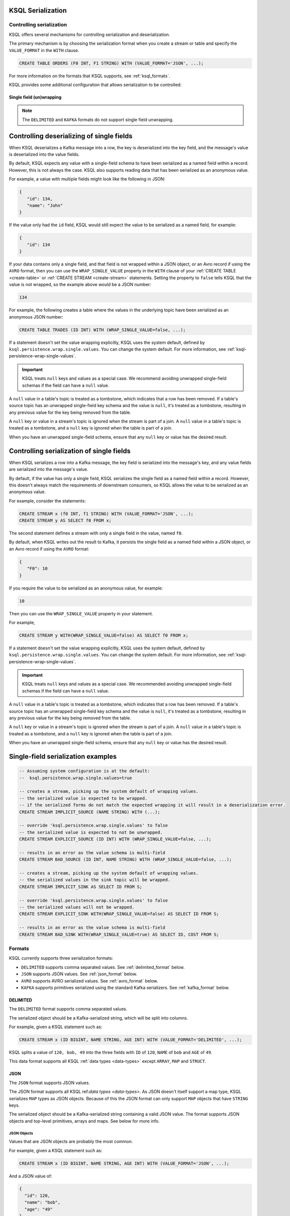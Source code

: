 .. _ksql_serialization:

KSQL Serialization
==================

=========================
Controlling serialization
=========================

KSQL offers several mechanisms for controlling serialization and deserialization.

The primary mechanism is by choosing the serialization format when you create
a stream or table and specify the ``VALUE_FORMAT`` in the ``WITH`` clause.

.. code:: sql

    CREATE TABLE ORDERS (F0 INT, F1 STRING) WITH (VALUE_FORMAT='JSON', ...);

For more information on the formats that KSQL supports, see :ref:`ksql_formats`.

KSQL provides some additional configuration that allows serialization to be controlled:

.. _ksql_single_field_wrapping:

-------------------------
Single field (un)wrapping
-------------------------

.. note:: The ``DELIMITED`` and ``KAFKA`` formats do not support single field unwrapping.

Controlling deserializing of single fields
==========================================

When KSQL deserializes a Kafka message into a row, the key is deserialized into the key field,
and the message's value is deserialized into the value fields.

By default, KSQL expects any value with a single-field schema to have been serialized as a named
field within a record. However, this is not always the case. KSQL also supports reading data
that has been serialized as an anonymous value.

For example, a value with multiple fields might look like the following in JSON:

.. code:: json

   {
      "id": 134,
      "name": "John"
   }

If the value only had the ``id`` field, KSQL would still expect the value to be serialized as a
named field, for example:

.. code:: json

   {
      "id": 134
   }

If your data contains only a single field, and that field is not wrapped within a JSON object,
or an Avro record if using the ``AVRO`` format, then you can use the ``WRAP_SINGLE_VALUE``
property in the ``WITH`` clause of your :ref:`CREATE TABLE <create-table>` or
:ref:`CREATE STREAM <create-stream>` statements. Setting the property to ``false`` tells KSQL
that the value is not wrapped, so the example above would be a JSON number:

.. code:: json

     134

For example, the following creates a table where the values in the underlying
topic have been serialized as an anonymous JSON number:

.. code:: sql

    CREATE TABLE TRADES (ID INT) WITH (WRAP_SINGLE_VALUE=false, ...);


If a statement doesn't set the value wrapping explicitly, KSQL uses the system
default, defined by ``ksql.persistence.wrap.single.values``. You can change the system default.
For more information, see :ref:`ksql-persistence-wrap-single-values`.

.. important:: KSQL treats ``null`` keys and values as a special case. We recommend avoiding
               unwrapped single-field schemas if the field can have a ``null`` value.

A ``null`` value in a table's topic is treated as a tombstone, which indicates that a row has been
removed. If a table's source topic has an unwrapped single-field key schema and the value is
``null``, it's treated as a tombstone, resulting in any previous value for the key being removed
from the table.

A ``null`` key or value in a stream's topic is ignored when the stream is part of a join.
A ``null`` value in a table's topic is treated as a tombstone, and a ``null`` key is
ignored when the table is part of a join.

When you have an unwrapped single-field schema, ensure that any ``null`` key or
value has the desired result.

Controlling serialization of single fields
==========================================

When KSQL serializes a row into a Kafka message, the key field is serialized
into the message's key, and any value fields are serialized into the
message's value.

By default, if the value has only a single field, KSQL serializes the single field as a named field
within a record. However, this doesn't always match the requirements of downstream consumers,
so KSQL allows the value to be serialized as an anonymous value.

For example, consider the statements:

.. code:: sql

    CREATE STREAM x (f0 INT, f1 STRING) WITH (VALUE_FORMAT='JSON', ...);
    CREATE STREAM y AS SELECT f0 FROM x;

The second statement defines a stream with only a single field in the value,
named ``f0``.

By default, when KSQL writes out the result to Kafka, it persists the single field as
a named field within a JSON object, or an Avro record if using the ``AVRO`` format:

.. code:: json

   {
      "F0": 10
   }

If you require the value to be serialized as an anonymous value, for
example:

.. code:: json

   10

Then you can use the ``WRAP_SINGLE_VALUE`` property in your statement.

For example,

.. code:: sql

    CREATE STREAM y WITH(WRAP_SINGLE_VALUE=false) AS SELECT f0 FROM x;

If a statement doesn't set the value wrapping explicitly, KSQL uses the system
default, defined by ``ksql.persistence.wrap.single.values``. You can change the system default.
For more information, see :ref:`ksql-persistence-wrap-single-values`.

.. important:: KSQL treats ``null`` keys and values as a special case. We recommended avoiding
               unwrapped single-field schemas if the field can have a ``null`` value.

A ``null`` value in a table's topic is treated as a tombstone, which indicates that a row has been
removed. If a table's source topic has an unwrapped single-field key schema and the value is
``null``, it's treated as a tombstone, resulting in any previous value for the key being removed
from the table.

A ``null`` key or value in a stream's topic is ignored when the stream is part of a join.
A ``null`` value in a table's topic is treated as a tombstone, and a ``null`` key is
ignored when the table is part of a join.

When you have an unwrapped single-field schema, ensure that any ``null`` key or
value has the desired result.

Single-field serialization examples
===================================

.. code:: sql

    -- Assuming system configuration is at the default:
    --  ksql.persistence.wrap.single.values=true

    -- creates a stream, picking up the system default of wrapping values.
    -- the serialized value is expected to be wrapped.
    -- if the serialized forms do not match the expected wrapping it will result in a deserialization error.
    CREATE STREAM IMPLICIT_SOURCE (NAME STRING) WITH (...);

    -- override 'ksql.persistence.wrap.single.values' to false
    -- the serialized value is expected to not be unwrapped.
    CREATE STREAM EXPLICIT_SOURCE (ID INT) WITH (WRAP_SINGLE_VALUE=false, ...);

    -- results in an error as the value schema is multi-field
    CREATE STREAM BAD_SOURCE (ID INT, NAME STRING) WITH (WRAP_SINGLE_VALUE=false, ...);

    -- creates a stream, picking up the system default of wrapping values.
    -- the serialized values in the sink topic will be wrapped.
    CREATE STREAM IMPLICIT_SINK AS SELECT ID FROM S;

    -- override 'ksql.persistence.wrap.single.values' to false
    -- the serialized values will not be wrapped.
    CREATE STREAM EXPLICIT_SINK WITH(WRAP_SINGLE_VALUE=false) AS SELECT ID FROM S;

    -- results in an error as the value schema is multi-field
    CREATE STREAM BAD_SINK WITH(WRAP_SINGLE_VALUE=true) AS SELECT ID, COST FROM S;

.. _ksql_formats:

=======
Formats
=======

KSQL currently supports three serialization formats:

* ``DELIMITED`` supports comma separated values. See :ref:`delimited_format` below.
* ``JSON`` supports JSON values. See :ref:`json_format` below.
* ``AVRO`` supports AVRO serialized values. See :ref:`avro_format` below.
* ``KAFKA`` supports primitives serialized using the standard Kafka serializers. See :ref:`kafka_format` below.

.. _delimited_format:

---------
DELIMITED
---------

The ``DELIMITED`` format supports comma separated values.

The serialized object should be a Kafka-serialized string, which will be split into columns.

For example, given a KSQL statement such as:

.. code:: sql

    CREATE STREAM x (ID BIGINT, NAME STRING, AGE INT) WITH (VALUE_FORMAT='DELIMITED', ...);

KSQL splits a value of ``120, bob, 49`` into the three fields with ``ID`` of ``120``,
``NAME`` of ``bob`` and ``AGE`` of ``49``.

This data format supports all KSQL :ref:`data types <data-types>` except ``ARRAY``, ``MAP`` and
``STRUCT``.

.. _json_format:

----
JSON
----

The ``JSON`` format supports JSON values.

The JSON format supports all KSQL ref:`data types <data-types>`. As JSON doesn't itself
support a map type, KSQL serializes ``MAP`` types as JSON objects.  Because of this the JSON format can
only support ``MAP`` objects that have ``STRING`` keys.

The serialized object should be a Kafka-serialized string containing a valid JSON value. The format
supports JSON objects and top-level primitives, arrays and maps. See below for more info.

JSON Objects
------------

Values that are JSON objects are probably the most common.

For example, given a KSQL statement such as:

.. code:: sql

    CREATE STREAM x (ID BIGINT, NAME STRING, AGE INT) WITH (VALUE_FORMAT='JSON', ...);

And a JSON value of:

.. code:: json

       {
         "id": 120,
         "name": "bob",
         "age": "49"
       }

KSQL deserializes the JSON object's fields into the corresponding fields of the stream.

Top-level primitives, arrays and maps
-------------------------------------

The JSON format supports reading and writing top-level primitives, arrays and maps.

For example, given a KSQL statement with only a single field in the value schema and the
``WRAP_SINGLE_VALUE`` property set to ``false``:

.. code:: sql

    CREATE STREAM x (ID BIGINT) WITH (VALUE_FORMAT='JSON', WRAP_SINGLE_VALUE=false, ...);

And a JSON value of:

.. code:: json

       10

KSQL can deserialize the values into the ``ID`` field of the stream.

When serializing data with a single field, KSQL can serialize the field as an anonymous value if
the ``WRAP_SINGLE_VALUE`` is set to ``false``, for example:

.. code:: sql

    CREATE STREAM y WITH (WRAP_SINGLE_VALUE=false) AS SELECT id FROM x;

For more information, see :ref:`ksql_single_field_wrapping`.

Field Name Case Sensitivity
---------------------------

The format is case-insensitive when matching a KSQL field name with a JSON document's property name.
The first case-insensitive match is used.

.. _avro_format:

----
Avro
----

The ``AVRO`` format supports Avro binary serialization of all KSQL ref:`data types <data-types>`,
including records and top-level primitives, arrays, and maps.

The format requires KSQL to be configured to store and retrieve the Avro schemas from the {{ site.sr-long }}.
For more information, see :ref:`install_ksql-avro-schema`.

Avro Records
------------

Avro records can be deserialized into matching KSQL schemas.

For example, given a KSQL statement such as:

.. code:: sql

    CREATE STREAM x (ID BIGINT, NAME STRING, AGE INT) WITH (VALUE_FORMAT='JSON', ...);

And an Avro record serialized with the schema:

.. code:: json

       {
         "type": "record",
         "namespace": "com.acme",
         "name": "UserDetails",
         "fields": [
           { "name": "id", "type": "long" },
           { "name": "name", "type": "string" }
           { "name": "age", "type": "int" }
         ]
       }

KSQL deserializes the Avro record's fields into the corresponding fields of the stream.

Top-level primitives, arrays and maps
-------------------------------------

The Avro format supports reading and writing top-level primitives, arrays and maps.

For example, given a KSQL statement with only a single field in the value schema and the
``WRAP_SINGLE_VALUE`` property set to ``false``:

.. code:: sql

    CREATE STREAM x (ID BIGINT) WITH (VALUE_FORMAT='AVRO', WRAP_SINGLE_VALUE=false, ...);

And an Avro value serialized with the schema:

.. code:: json

       {
         "type": "long"
       }

KSQL can deserialize the values into the ``ID`` field of the stream.

When serializing data with a single field, KSQL can serialize the field as an anonymous value if
the ``WRAP_SINGLE_VALUE`` is set to ``false``, for example:

.. code:: sql

    CREATE STREAM y WITH (WRAP_SINGLE_VALUE=false) AS SELECT id FROM x;

For more information, see :ref:`ksql_single_field_wrapping`.

Field Name Case Sensitivity
---------------------------

The format is case-insensitive when matching a KSQL field name with an Avro record's field name.
The first case-insensitive match is used.

.. _kafka_format:

-----
KAFKA
-----

The ``KAFKA`` format supports``INT``, ``BIGINT``, ``DOUBLE`` and ``STRING`` primitives that have
been serialized using Kafka's standard set of serializers.

The format is designed primarily to support primitive message keys. It can be used as a value format,
though certain operations aren't supported when this is the case.

Unlike some other formats, the ``KAFKA`` format does not perform any type coercion, so it's important
to correctly match the field type to the underlying serialized form to avoid deserialization errors.

The table below details the SQL types the format supports, including details of the associated Kafka
Java Serializer, Deserializer and Connect Converter classes you would need to use to write the key
to Kafka, read the key from Kafka, or use to configure Apache Connect to work with the ``KAFKA`` format,
respectively.

+------------------+--------------------------------+-------------------------------------------------------------+---------------------------------------------------------------+-------------------------------------------------------+
| KSQL Field Type  | Kafka Type                     | Kafka Serializer                                            | Kafka Deserializer                                            | Connect Converter                                     |
+==================+================================+=============================================================+===============================================================+=======================================================+
| INT / INTEGER    | A 32-bit signed integer        | ``org.apache.kafka.common.serialization.IntegerSerializer`` | ``org.apache.kafka.common.serialization.IntegerDeserializer`` | ``org.apache.kafka.connect.storage.IntegerConverter`` |
+------------------+--------------------------------+-------------------------------------------------------------+---------------------------------------------------------------+-------------------------------------------------------+
| BIGINT           | A 64-bit signed integer        | ``org.apache.kafka.common.serialization.LongSerializer``    | ``org.apache.kafka.common.serialization.LongDeserializer``    | ``org.apache.kafka.connect.storage.LongConverter``    |
+------------------+--------------------------------+-------------------------------------------------------------+---------------------------------------------------------------+-------------------------------------------------------+
| DOUBLE           | A 64-bit floating point number | ``org.apache.kafka.common.serialization.DoubleSerializer``  |``org.apache.kafka.common.serialization.DoubleDeserializer``   | ``org.apache.kafka.connect.storage.DoubleConverter``  |
+------------------+--------------------------------+-------------------------------------------------------------+---------------------------------------------------------------+-------------------------------------------------------+
| STRING / VARCHAR | A UTF-8 encoded text string    | ``org.apache.kafka.common.serialization.StringSerializer``  |``org.apache.kafka.common.serialization.StringDeserializer``   | ``org.apache.kafka.connect.storage.StringConverter``  |
+------------------+--------------------------------+-------------------------------------------------------------+---------------------------------------------------------------+-------------------------------------------------------+

Because the format supports only primitive types, you can only use it when the schema contains a single field.

For example, if your Kafka messages have a ``long`` key, you can make them available to KSQL a statement
similar to:

.. code:: sql

    CREATE STREAM USERS (ROWKEY BIGINT KEY, NAME STRING) WITH (KEY_FORMAT='KAFKA', VALUE_FORMAT='JSON', ...);

